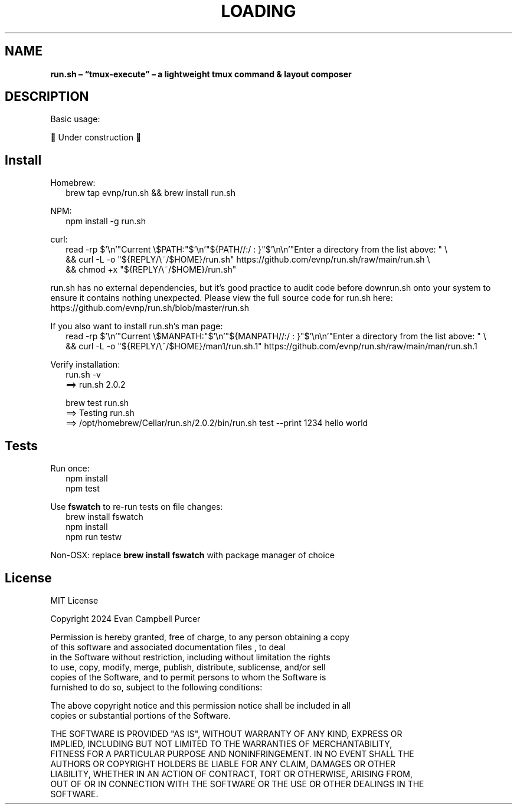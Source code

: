 .TH "LOADING" "1" "August 2024"
.SH "NAME"
\fBrun.sh – “tmux-execute” – a lightweight tmux command & layout composer\fR
.SH DESCRIPTION
.br
Basic usage:
.P
🚧 Under construction 🚧
.SH Install
.P
Homebrew:
.RS 2
.nf
brew tap evnp/run\.sh && brew install run\.sh
.fi
.RE
.P
NPM:
.RS 2
.nf
npm install \-g run\.sh
.fi
.RE
.P
curl:
.RS 2
.nf
read \-rp $'\\n'"Current \\$PATH:"$'\\n'"${PATH//:/ : }"$'\\n\\n'"Enter a directory from the list above: " \\
  && curl \-L \-o "${REPLY/\\~/$HOME}/run\.sh" https://github\.com/evnp/run\.sh/raw/main/run\.sh \\
  && chmod +x "${REPLY/\\~/$HOME}/run\.sh"
.fi
.RE
.P
run\.sh has no external dependencies, but it's good practice to audit code before downrun\.sh onto your system to ensure it contains nothing unexpected\. Please view the full source code for run\.sh here: https://github.com/evnp/run.sh/blob/master/run.sh
.P
If you also want to install run\.sh's man page:
.RS 2
.nf
read \-rp $'\\n'"Current \\$MANPATH:"$'\\n'"${MANPATH//:/ : }"$'\\n\\n'"Enter a directory from the list above: " \\
  && curl \-L \-o "${REPLY/\\~/$HOME}/man1/run\.sh\.1" https://github\.com/evnp/run\.sh/raw/main/man/run\.sh\.1
.fi
.RE
.P
Verify installation:
.RS 2
.nf
run\.sh \-v
==> run\.sh 2\.0\.2

brew test run\.sh
==> Testing run\.sh
==> /opt/homebrew/Cellar/run\.sh/2\.0\.2/bin/run\.sh test \-\-print 1234 hello world
.fi
.RE
.SH Tests
.P
Run once:
.RS 2
.nf
npm install
npm test
.fi
.RE
.P
Use \fBfswatch\fP to re\-run tests on file changes:
.RS 2
.nf
brew install fswatch
npm install
npm run testw
.fi
.RE
.P
Non\-OSX: replace \fBbrew install fswatch\fP with package manager of choice 
.SH License
.P
MIT License
.P
Copyright  2024 Evan Campbell Purcer
.P
Permission is hereby granted, free of charge, to any person obtaining a copy
.br
of this software and associated documentation files , to deal
.br
in the Software without restriction, including without limitation the rights
.br
to use, copy, modify, merge, publish, distribute, sublicense, and/or sell
.br
copies of the Software, and to permit persons to whom the Software is
.br
furnished to do so, subject to the following conditions:
.P
The above copyright notice and this permission notice shall be included in all
.br
copies or substantial portions of the Software\.
.P
THE SOFTWARE IS PROVIDED "AS IS", WITHOUT WARRANTY OF ANY KIND, EXPRESS OR
.br
IMPLIED, INCLUDING BUT NOT LIMITED TO THE WARRANTIES OF MERCHANTABILITY,
.br
FITNESS FOR A PARTICULAR PURPOSE AND NONINFRINGEMENT\. IN NO EVENT SHALL THE
.br
AUTHORS OR COPYRIGHT HOLDERS BE LIABLE FOR ANY CLAIM, DAMAGES OR OTHER
.br
LIABILITY, WHETHER IN AN ACTION OF CONTRACT, TORT OR OTHERWISE, ARISING FROM,
.br
OUT OF OR IN CONNECTION WITH THE SOFTWARE OR THE USE OR OTHER DEALINGS IN THE
.br
SOFTWARE\.

